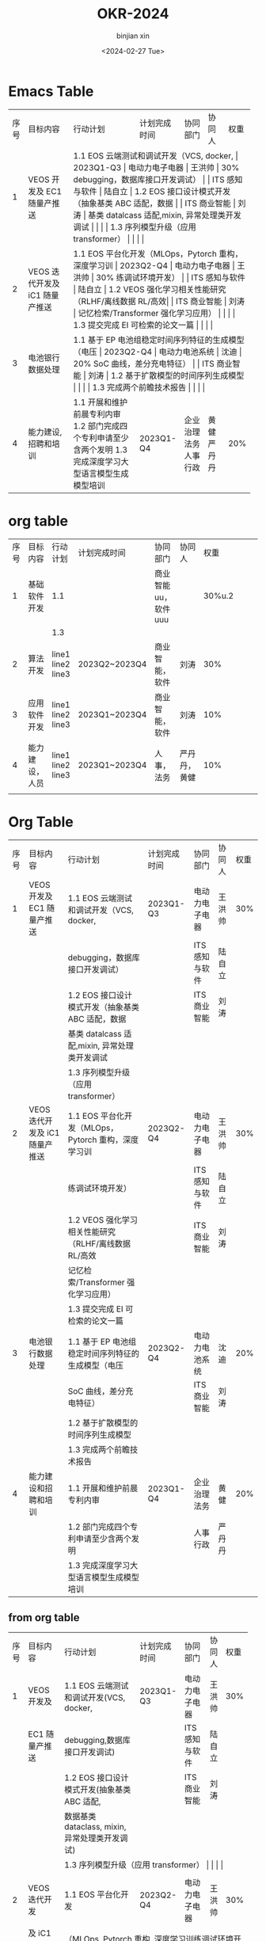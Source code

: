#+title: OKR-2024
#+author: binjian xin
#+creator: binjian xin
#+date: <2024-02-27 Tue>

* Emacs Table


+------+-------------------------------+----------------------------------------------------+---------------+----------------+-------------+-------+
| 序号 | 目标内容                      | 行动计划                                           | 计划完成时间  | 协同部门       | 协同人      | 权重  |
+------+-------------------------------+----------------------------------------------------+---------------+----------------+-------------+-------+
|    1 |VEOS 开发及 EC1 随量产推送     | 1.1 EOS 云端测试和调试开发（VCS, docker,           |  2023Q1-Q3    | 电动力电子电器 |  王洪帅     |  30%  |
|      |                               |debugging，数据库接口开发调试）                     |               | ITS 感知与软件 |  陆自立     |       |
|      |                               | 1.2 EOS 接口设计模式开发（抽象基类 ABC 适配，数据  |               | ITS 商业智能   |  刘涛       |       |
|      |                               |基类 datalcass 适配,mixin, 异常处理类开发调试         |               |                |             |       |
|      |                               | 1.3 序列模型升级（应用 transformer）               |               |                |             |       |
+------+-------------------------------+----------------------------------------------------+---------------+----------------+-------------+-------+
|    2 |VEOS 迭代开发及 iC1 随量产推送 | 1.1 EOS 平台化开发（MLOps，Pytorch 重构，深度学习训 |  2023Q2-Q4    | 电动力电子电器 |  王洪帅     |  30%  |
|      |                               |练调试环境开发）                                    |               | ITS 感知与软件 |  陆自立     |       |
|      |                               | 1.2 VEOS 强化学习相关性能研究（RLHF/离线数据 RL/高效|               | ITS 商业智能   |  刘涛       |       |
|      |                               |记忆检索/Transformer 强化学习应用）                  |               |                |             |       |
|      |                               | 1.3 提交完成 EI 可检索的论文一篇                   |               |                |             |       |
+------+-------------------------------+----------------------------------------------------+---------------+----------------+-------------+-------+
|    3 |电池银行数据处理               | 1.1 基于 EP 电池组稳定时间序列特征的生成模型（电压 |  2023Q2-Q4    | 电动力电池系统 |  沈迪       |  20%  |
|      |                               |SoC 曲线，差分充电特征）                             |               | ITS 商业智能   |  刘涛       |       |
|      |                               | 1.2 基于扩散模型的时间序列生成模型                 |               |                |             |       |
|      |                               | 1.3 完成两个前瞻技术报告                           |               |                |             |       |
+------+-------------------------------+----------------------------------------------------+---------------+----------------+-------------+-------+
|    4 |能力建设, 招聘和培训           | 1.1 开展和维护前晨专利内审                         |  2023Q1-Q4    | 企业治理法务   | 黄健        |  20%  |
|      |                               | 1.2 部门完成四个专利申请至少含两个发明             |               | 人事行政       | 严丹丹      |       |
|      |                               | 1.3 完成深度学习大型语言模型生成模型培训           |               |                |             |       |
+------+-------------------------------+----------------------------------------------------+---------------+----------------+-------------+-------+
* org table

| 序号 | 目标内容       | 行动计划             | 计划完成时间  | 协同部门              | 协同人       |   权重 |   |   |   |   |
|    1 | 基础软件开发   | 1.1                  |               | 商业智能 uu，软件 uuu |              | 30%u.2 |   |   |   |   |
|      |                | 1.3                  |               |                       |              |        |   |   |   |   |
|    2 | 算法开发       | line1  line2  line3  | 2023Q2~2023Q4 | 商业智能，软件        | 刘涛         |    30% |   |   |   |   |
|    3 | 应用软件开发   | line1  line2   line3 | 2023Q1~2023Q4 | 商业智能，软件        | 刘涛         |    10% |   |   |   |   |
|    4 | 能力建设，人员 | line1  line2  line3  | 2023Q1~2023Q4 | 人事，法务            | 严丹丹，黄健 |    10% |   |   |   |   |
|      |                |                      |               |                       |              |        |   |   |   |   |

* Org Table


| 序号 | 目标内容                      | 行动计划                                           | 计划完成时间  | 协同部门       | 协同人      | 权重  |
|    1 |VEOS 开发及 EC1 随量产推送     | 1.1 EOS 云端测试和调试开发（VCS, docker,           |  2023Q1-Q3    | 电动力电子电器 |  王洪帅     |  30%  |
|      |                               |debugging，数据库接口开发调试）                     |               | ITS 感知与软件 |  陆自立     |       |
|      |                               | 1.2 EOS 接口设计模式开发（抽象基类 ABC 适配，数据  |               | ITS 商业智能   |  刘涛       |       |
|      |                               |基类 datalcass 适配,mixin, 异常处理类开发调试         |               |                |             |       |
|      |                               | 1.3 序列模型升级（应用 transformer）               |               |                |             |       |
|    2 |VEOS 迭代开发及 iC1 随量产推送 | 1.1 EOS 平台化开发（MLOps，Pytorch 重构，深度学习训 |  2023Q2-Q4    | 电动力电子电器 |  王洪帅     |  30%  |
|      |                               |练调试环境开发）                                    |               | ITS 感知与软件 |  陆自立     |       |
|      |                               | 1.2 VEOS 强化学习相关性能研究（RLHF/离线数据 RL/高效|               | ITS 商业智能   |  刘涛       |       |
|      |                               |记忆检索/Transformer 强化学习应用）                  |               |                |             |       |
|      |                               | 1.3 提交完成 EI 可检索的论文一篇                   |               |                |             |       |
|    3 |电池银行数据处理               | 1.1 基于 EP 电池组稳定时间序列特征的生成模型（电压 |  2023Q2-Q4    | 电动力电池系统 |  沈迪       |  20%  |
|      |                               |SoC 曲线，差分充电特征）                             |               | ITS 商业智能   |  刘涛       |       |
|      |                               | 1.2 基于扩散模型的时间序列生成模型                 |               |                |             |       |
|      |                               | 1.3 完成两个前瞻技术报告                           |               |                |             |       |
|    4 |能力建设和招聘和培训           | 1.1 开展和维护前晨专利内审                         |  2023Q1-Q4    | 企业治理法务   | 黄健        |  20%  |
|      |                               | 1.2 部门完成四个专利申请至少含两个发明             |               | 人事行政       | 严丹丹      |       |
|      |                               | 1.3 完成深度学习大型语言模型生成模型培训           |               |                |             |       |





** from org table

+------+----------------------+--------------------------------------------------+--------------+----------------+--------+------+
| 序号 | 目标内容             | 行动计划                                         | 计划完成时间 | 协同部门       | 协同人 | 权重 |
+------+----------------------+--------------------------------------------------+--------------+----------------+--------+------+
|    1 | VEOS 开发及          | 1.1 EOS 云端测试和调试开发(VCS, docker,          | 2023Q1-Q3    | 电动力电子电器 | 王洪帅 |  30% |
+------+----------------------+--------------------------------------------------+--------------+----------------+--------+------+
|      | EC1 随量产推送       | debugging,数据库接口开发调试)                    |              | ITS 感知与软件 | 陆自立 |      |
+------+----------------------+--------------------------------------------------+--------------+----------------+--------+------+
|      |                      | 1.2 EOS 接口设计模式开发(抽象基类 ABC 适配,      |              | ITS 商业智能   | 刘涛   |      |
+------+----------------------+--------------------------------------------------+--------------+----------------+--------+------+
|      |                      | 数据基类 dataclass, mixin,异常处理类开发调试)    |              |                |        |      |
+------+----------------------+--------------------------------------------------+--------------+----------------+--------+------+
|      |                      | 1.3 序列模型升级（应用 transformer）              |              |                |        |      |
+------+----------------------+--------------------------------------------------+--------------+----------------+--------+------+
|      |                      |                                                  |              |                |        |      |
+------+----------------------+--------------------------------------------------+--------------+----------------+--------+------+
|    2 | VEOS 迭代开发        | 1.1 EOS 平台化开发                               | 2023Q2-Q4    | 电动力电子电器 | 王洪帅 |  30% |
+------+----------------------+--------------------------------------------------+--------------+----------------+--------+------+
|      | 及 iC1 随量产推送    | （MLOps, Pytorch 重构, 深度学习训练调试环境开发） |              | ITS 感知与软件 | 陆自立 |      |
+------+----------------------+--------------------------------------------------+--------------+----------------+--------+------+
|      |                      | 1.2 VEOS 强化学习相关性能研究                    |              | ITS 商业智能   | 刘涛   |      |
+------+----------------------+--------------------------------------------------+--------------+----------------+--------+------+
|      |                      | （RLHF/离线数据使用/高效记忆检索/                 |              |                |        |      |
+------+----------------------+--------------------------------------------------+--------------+----------------+--------+------+
|      |                      | transformer 模型强化学习应用）                    |              |                |        |      |
+------+----------------------+--------------------------------------------------+--------------+----------------+--------+------+
|      |                      | 1.3 提交完成 EI 可检索的论文一篇                 |              |                |        |      |
+------+----------------------+--------------------------------------------------+--------------+----------------+--------+------+
|    3 | 电池银行数据处理     | 1.1 基于 EP 电池组稳定时间序列特征的生成模型     | 2023Q2-Q4    | 电动力电池系统 | 沈迪   |  20% |
+------+----------------------+--------------------------------------------------+--------------+----------------+--------+------+
|      |                      | （电压 SoC 曲线，差分充电特征）                   |              | ITS 商业智能   | 刘涛   |      |
+------+----------------------+--------------------------------------------------+--------------+----------------+--------+------+
|      |                      | 1.2 基于扩散模型的时间序列生成模型               |              |                |        |      |
+------+----------------------+--------------------------------------------------+--------------+----------------+--------+------+
|      |                      | 1.3 完成两个前瞻技术报告                         |              |                |        |      |
+------+----------------------+--------------------------------------------------+--------------+----------------+--------+------+
|    4 | 能力建设和招聘和培训 | 1.1 开展和维护前晨专利内审                       | 2023Q1-Q4    | 企业治理法务   | 黄健   |  20% |
+------+----------------------+--------------------------------------------------+--------------+----------------+--------+------+
|      |                      | 1.2 部门完成 4 个专利申请（至少含两个发明）       |              | 人事行政       | 严丹丹 |      |
+------+----------------------+--------------------------------------------------+--------------+----------------+--------+------+
|      |                      | 1.3 完成深度学习（大型语言模型，生成模型）培训    |              |                |        |      |
+------+----------------------+--------------------------------------------------+--------------+----------------+--------+------+
|      |                      | 系列，4次                                         |              |                |        |      |
+------+----------------------+--------------------------------------------------+--------------+----------------+--------+------+






* wrong table


* table

+------+---------------------------+-------------------------------------------------+---------------+----------------+-------------+-------+
| 序号 | 目标内容                  | 行动计划                                        | 计划完成时间  | 协同部门       | 协同人      | 权重  |
+------+---------------------------+-------------------------------------------------+---------------+----------------+-------------+-------+
|    1 |VEOS 开发及                | 1.1 EOS 云端测试和调试开发(VCS, docker,         |  2023Q1-Q3    | 电动力电子电器 |  王洪帅     |  30%  |
|      |EC1 随量产推送             |debugging,数据库接口开发调试)                    |               | ITS 感知与软件 |  陆自立     |       |
|      |                           | 1.2 EOS 接口设计模式开发(抽象基类 ABC 适配,     |               | ITS 商业智能   |  刘涛       |       |
|      |                           | 数据基类 dataclass, mixin,异常处理类开发调试)   |               |                |             |       |
|      |                           | 1.3 序列模型升级（应用 transformer）            |               |                |             |       |
|      |                           |                                                 |               |                |             |       |
|      |                           |                                                 |               |                |             |       |
|      |                           |                                                 |               |                |             |       |
+------+---------------------------+-------------------------------------------------+---------------+----------------+-------------+-------+
|      |                           | 1.2 VEOS 强化学习相关性能研究                   |               | ITS 商业智能   |  刘涛       |       |
|      |                           | （RLHF/离线数据使用/高效记忆检索/               |               |                |             |       |
|      |                           | transformer 模型强化学习应用）                  |               |                |             |       |
|      |                           | 1.3 提交完成 EI 可检索的论文一篇                |               |                |             |       |
+------+---------------------------+-------------------------------------------------+---------------+----------------+-------------+-------+
|    3 |电池银行数据处理           |  1.1 基于 EP 电池组稳定时间序列特征的生成模型   |  2023Q2-Q4    | 电动力电池系统 |  沈迪       |  20%  |
|      |                           | （电压 SoC 曲线，差分充电特征）                  |               | ITS 商业智能   |  刘涛       |       |
|      |                           |  1.2 基于扩散模型的时间序列生成模型             |               |                |             |       |
|      |                           |  1.3 完成两个前瞻技术报告                       |               |                |             |       |
+------+---------------------------+-------------------------------------------------+---------------+----------------+-------------+-------+
|    4 |能力建设和招聘和培训       | 1.1 开展和维护前晨专利内审                      |  2023Q1-Q4    | 企业治理法务   | 黄健       |  20%  |
|      |                           | 1.2 部门完成 4 个专利申请（至少含两个发明）     |               | 人事行政        | 严丹丹    |       |
|      |                           | 1.3 完成深度学习（大型语言模型，生成模型）培训   |               |                |            |       |
|      |                           |系列，4次                                        |               |                |             |       |
+------+---------------------------+-------------------------------------------------+---------------+----------------+-------------+-------+

** org table template

| 序号 | 目标内容           | 行动计划            | 计划完成时间  | 协同部门      | 协同人      | 权重 |
|    1 | VEOS-EC1 量产推送   | line1  line2  line3 | 2023Q1~2023Q3 | 商业智能，软件 | 刘涛        |  30% |
|    2 | VEOS-IC1 量产推送  | line1  line2  line3 | 2023Q2~2023Q4 | 商业智能，软件 | 刘涛        |  30% |
|    3 | 电池银行大数据处理 | line1  line2  line3 | 2023Q1~2023Q4 | 商业智能，软件 | 刘涛        |  10% |
|    4 | 能力建设，人员      | line1  line2  line3 | 2023Q1~2023Q4 | 人事，法务     | 严丹丹，黄健 |  10% |
|      |                    |                     |               |               |             |      |
